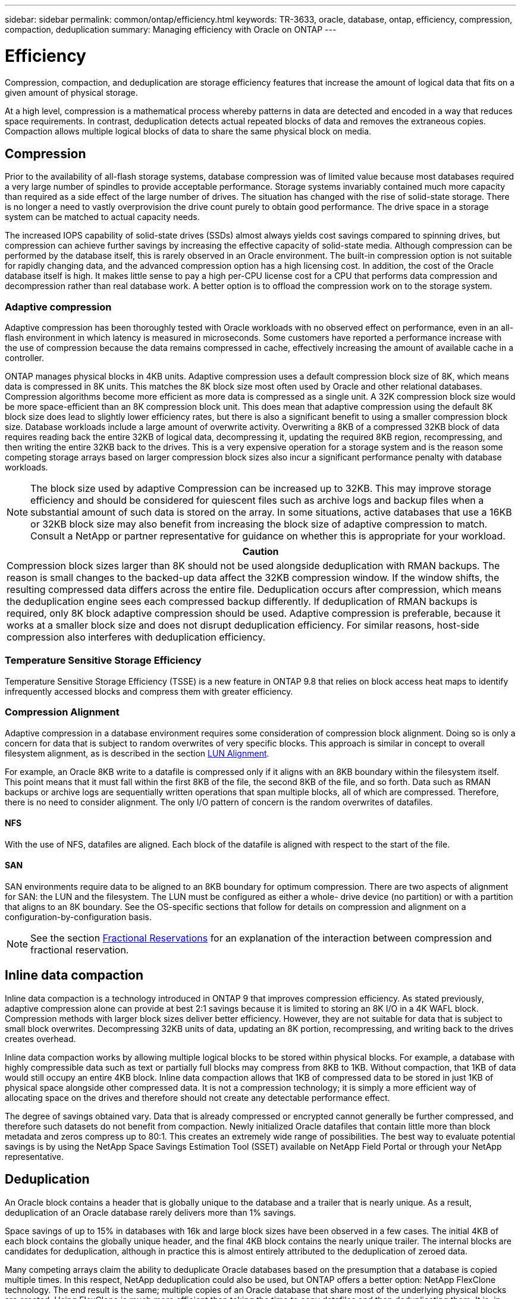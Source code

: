 ---
sidebar: sidebar
permalink: common/ontap/efficiency.html
keywords: TR-3633, oracle, database, ontap, efficiency, compression, compaction, deduplication
summary: Managing efficiency with Oracle on ONTAP
---

= Efficiency
:hardbreaks:
:nofooter:
:icons: font
:linkattrs:
:imagesdir: ./../media/

[.lead]
Compression, compaction, and deduplication are storage efficiency features that increase the amount of logical data that fits on a given amount of physical storage.

At a high level, compression is a mathematical process whereby patterns in data are detected and encoded in a way that reduces space requirements. In contrast, deduplication detects actual repeated blocks of data and removes the extraneous copies. Compaction allows multiple logical blocks of data to share the same physical block on media.

== Compression

Prior to the availability of all-flash storage systems, database compression was of limited value because most databases required a very large number of spindles to provide acceptable performance. Storage systems invariably contained much more capacity than required as a side effect of the large number of drives. The situation has changed with the rise of solid-state storage. There is no longer a need to vastly overprovision the drive count purely to obtain good performance. The drive space in a storage system can be matched to actual capacity needs.

The increased IOPS capability of solid-state drives (SSDs) almost always yields cost savings compared to spinning drives, but compression can achieve further savings by increasing the effective capacity of solid-state media. Although compression can be performed by the database itself, this is rarely observed in an Oracle environment. The built-in compression option is not suitable for rapidly changing data, and the advanced compression option has a high licensing cost. In addition, the cost of the Oracle database itself is high. It makes little sense to pay a high per-CPU license cost for a CPU that performs data compression and decompression rather than real database work. A better option is to offload the compression work on to the storage system.

=== Adaptive compression

Adaptive compression has been thoroughly tested with Oracle workloads with no observed effect on performance, even in an all-flash environment in which latency is measured in microseconds. Some customers have reported a performance increase with the use of compression because the data remains compressed in cache, effectively increasing the amount of available cache in a controller.

ONTAP manages physical blocks in 4KB units. Adaptive compression uses a default compression block size of 8K, which means data is compressed in 8K units. This matches the 8K block size most often used by Oracle and other relational databases. Compression algorithms become more efficient as more data is compressed as a single unit. A 32K compression block size would be more space-efficient than an 8K compression block unit. This does mean that adaptive compression using the default 8K block size does lead to slightly lower efficiency rates, but there is also a significant benefit to using a smaller compression block size. Database workloads include a large amount of overwrite activity. Overwriting a 8KB of a compressed 32KB block of data requires reading back the entire 32KB of logical data, decompressing it, updating the required 8KB region, recompressing, and then writing the entire 32KB back to the drives. This is a very expensive operation for a storage system and is the reason some competing storage arrays based on larger compression block sizes also incur a significant performance penalty with database workloads.

[NOTE]
The block size used by adaptive Compression can be increased up to 32KB. This may improve storage efficiency and should be considered for quiescent files such as archive logs and backup files when a substantial amount of such data is stored on the array. In some situations, active databases that use a 16KB or 32KB block size may also benefit from increasing the block size of adaptive compression to match. Consult a NetApp or partner representative for guidance on whether this is appropriate for your workload.

|===
|Caution

|Compression block sizes larger than 8K should not be used alongside deduplication with RMAN backups. The reason is small changes to the backed-up data affect the 32KB compression window. If the window shifts, the resulting compressed data differs across the entire file. Deduplication occurs after compression, which means the deduplication engine sees each compressed backup differently. If deduplication of RMAN backups is required, only 8K block adaptive compression should be used. Adaptive compression is preferable, because it works at a smaller block size and does not disrupt deduplication efficiency. For similar reasons, host-side compression also interferes with deduplication efficiency.
|===

=== Temperature Sensitive Storage Efficiency

Temperature Sensitive Storage Efficiency (TSSE) is a new feature in ONTAP 9.8 that relies on block access heat maps to identify infrequently accessed blocks and compress them with greater efficiency.

=== Compression Alignment

Adaptive compression in a database environment requires some consideration of compression block alignment. Doing so is only a concern for data that is subject to random overwrites of very specific blocks. This approach is similar in concept to overall filesystem alignment, as is described in the section link:../storage-configuration/san_configuration.html#LUN%20alignment[LUN Alignment].

For example, an Oracle 8KB write to a datafile is compressed only if it aligns with an 8KB boundary within the filesystem itself. This point means that it must fall within the first 8KB of the file, the second 8KB of the file, and so forth. Data such as RMAN backups or archive logs are sequentially written operations that span multiple blocks, all of which are compressed. Therefore, there is no need to consider alignment. The only I/O pattern of concern is the random overwrites of datafiles.

==== NFS

With the use of NFS, datafiles are aligned. Each block of the datafile is aligned with respect to the start of the file.

==== SAN

SAN environments require data to be aligned to an 8KB boundary for optimum compression. There are two aspects of alignment for SAN: the LUN and the filesystem. The LUN must be configured as either a whole- drive device (no partition) or with a partition that aligns to an 8K boundary. See the OS-specific sections that follow for details on compression and alignment on a configuration-by-configuration basis.

[NOTE]
See the section link:../ontap/thin_provisioning.html#fractional-reservations[Fractional Reservations] for an explanation of the interaction between compression and fractional reservation.

== Inline data compaction

Inline data compaction is a technology introduced in ONTAP 9 that improves compression efficiency. As stated previously, adaptive compression alone can provide at best 2:1 savings because it is limited to storing an 8K I/O in a 4K WAFL block. Compression methods with larger block sizes deliver better efficiency. However, they are not suitable for data that is subject to small block overwrites. Decompressing 32KB units of data, updating an 8K portion, recompressing, and writing back to the drives creates overhead.

Inline data compaction works by allowing multiple logical blocks to be stored within physical blocks. For example, a database with highly compressible data such as text or partially full blocks may compress from 8KB to 1KB. Without compaction, that 1KB of data would still occupy an entire 4KB block. Inline data compaction allows that 1KB of compressed data to be stored in just 1KB of physical space alongside other compressed data. It is not a compression technology; it is simply a more efficient way of allocating space on the drives and therefore should not create any detectable performance effect.

The degree of savings obtained vary. Data that is already compressed or encrypted cannot generally be further compressed, and therefore such datasets do not benefit from compaction. Newly initialized Oracle datafiles that contain little more than block metadata and zeros compress up to 80:1. This creates an extremely wide range of possibilities. The best way to evaluate potential savings is by using the NetApp Space Savings Estimation Tool (SSET) available on NetApp Field Portal or through your NetApp representative.

== Deduplication

An Oracle block contains a header that is globally unique to the database and a trailer that is nearly unique. As a result, deduplication of an Oracle database rarely delivers more than 1% savings.

Space savings of up to 15% in databases with 16k and large block sizes have been observed in a few cases. The initial 4KB of each block contains the globally unique header, and the final 4KB block contains the nearly unique trailer. The internal blocks are candidates for deduplication, although in practice this is almost entirely attributed to the deduplication of zeroed data.

Many competing arrays claim the ability to deduplicate Oracle databases based on the presumption that a database is copied multiple times. In this respect, NetApp deduplication could also be used, but ONTAP offers a better option: NetApp FlexClone technology. The end result is the same; multiple copies of an Oracle database that share most of the underlying physical blocks are created. Using FlexClone is much more efficient than taking the time to copy datafiles and then deduplicating them. It is, in effect, nonduplication rather than deduplication, because a duplicate is never created in the first place.

In the unusual case in which multiple copies of the same datafiles exist, deduplication can provide benefits.

== Efficiency and thin provisioning

Efficiency features are forms of thin provisioning. For example, a 100GB LUN occupying a 100GB volume might compress down to 50GB. There are no actual savings realized yet because the volume is still 100GB. The volume must first be reduced in size so that the space saved can be used elsewhere on the system. If later changes to the 100GB LUN result in the data becoming less compressible, then the LUN grows in size and the volume could fill up.

Thin provisioning is strongly recommended because it can simplify management while delivering a substantial improvement in usable capacity with associated cost savings. The reason is simple - Oracle environments frequently include a lot of empty space, a large number of volumes and LUNs, and compressible data. Thick provisioning results in the reservation of space on storage for volumes and LUNs just in case they someday become 100% full and contain 100% uncompressible data. That is unlikely to ever occur. Thin provisioning allows that space to be reclaimed and used elsewhere and allows capacity management to be based on the storage system itself rather than many smaller volumes and LUNs.

Some customers prefer to use thick provisioning, either for specific workloads or generally based on established operational practices.

*Caution:* If a volume is thick provisioned, care must be taken to completely disable all efficiency features for that volume, including decompression and the removal of deduplication using the `sis undo` command. The volume should not appear in `volume efficiency show` output. If it does, the volume is still partially configured for efficiency features. As a result, overwrite guarantees work differently, which increases the chance that configuration oversights cause the volume to unexpectedly run out of space, resulting in database I/O errors.

== Efficiency best practices

NetApp provides the following recommendations for ONTAP 9 and higher. For ONTAP versions prior to ONTAP 9, please contact your NetApp representative.

=== AFF defaults

Volumes created on ONTAP running on an all-flash AFF system are thin provisioned with all efficiency features enabled. Although Oracle databases generally do not benefit from deduplication and may include uncompressible data, the default settings are nevertheless appropriate for almost all workloads. ONTAP is designed to efficiently process all types of data and I/O patterns, whether or not they result in savings. Defaults should only be changed if the reasons are fully understood and there is a benefit to deviating.

=== General recommendations

* Post-processing volume-level deduplication should not normally be used due to the potential performance effect of scanning data for duplicate blocks that do not exist in an Oracle database. Inline deduplication, in contrast, should not cause problems because it only operates on previously identified duplicate blocks.
* If volumes and/or LUNs are not thin provisioned, you should disable efficiency settings because using these features provides no savings. In addition, ensure that efficiency is fully deconfigured before using a thick-provisioning strategy.
* If a very large number of archive logs are retained, you can achieve greater efficiency by moving the archive logs to a volume using 32KB block compression.
* A datafile might contain a significant amount of uncompressible data, for example when compression is already enabled at the database level. A database might also contain compressed objects, or it might be encrypted. If any of these scenarios are true, consider disabling compression to allow more efficient operation on other volumes containing compressible data.
* Do not use both 32KB compression and deduplication with Oracle RMAN backups. See the section <<Adaptive-compression,Adaptive Compression>> for details.

